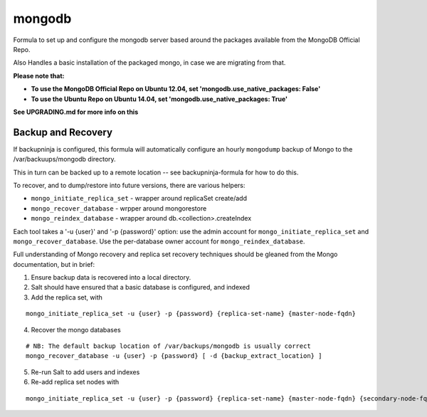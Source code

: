 =======
mongodb
=======

Formula to set up and configure the mongodb server based around the
packages available from the MongoDB Official Repo.

Also Handles a basic installation of the packaged mongo, in case we are
migrating from that.

**Please note that:**

- **To use the MongoDB Official Repo on Ubuntu 12.04, set 'mongodb.use_native_packages: False'**
- **To use the Ubuntu Repo on Ubuntu 14.04, set 'mongodb.use_native_packages: True'**

**See UPGRADING.md for more info on this**


Backup and Recovery
-------------------

If backupninja is configured, this formula will automatically configure an
hourly ``mongodump`` backup of Mongo to the /var/backuups/mongodb directory.

This in turn can be backed up to a remote location -- see backupninja-formula
for how to do this.

To recover, and to dump/restore into future versions, there are various
helpers:

- ``mongo_initiate_replica_set`` - wrapper around replicaSet create/add
- ``mongo_recover_database`` - wrpper around mongorestore
- ``mongo_reindex_database`` - wrapper around db.<collection>.createIndex

Each tool takes a '-u {user}' and '-p {password}' option: use the admin
account for ``mongo_initiate_replica_set`` and ``mongo_recover_database``. Use the
per-database owner account for ``mongo_reindex_database``.

Full understanding of Mongo recovery and replica set recovery techniques should
be gleaned from the Mongo documentation, but in brief:

1. Ensure backup data is recovered into a local directory.

2. Salt should have ensured that a basic database is configured, and indexed

3. Add the replica set, with

::

   mongo_initiate_replica_set -u {user} -p {password} {replica-set-name} {master-node-fqdn}

4. Recover the mongo databases

::

   # NB: The default backup location of /var/backups/mongodb is usually correct
   mongo_recover_database -u {user} -p {password} [ -d {backup_extract_location} ]

5. Re-run Salt to add users and indexes

6. Re-add replica set nodes with

::

   mongo_initiate_replica_set -u {user} -p {password} {replica-set-name} {master-node-fqdn} {secondary-node-fqdn} {teritary-node-fqdn} ...


